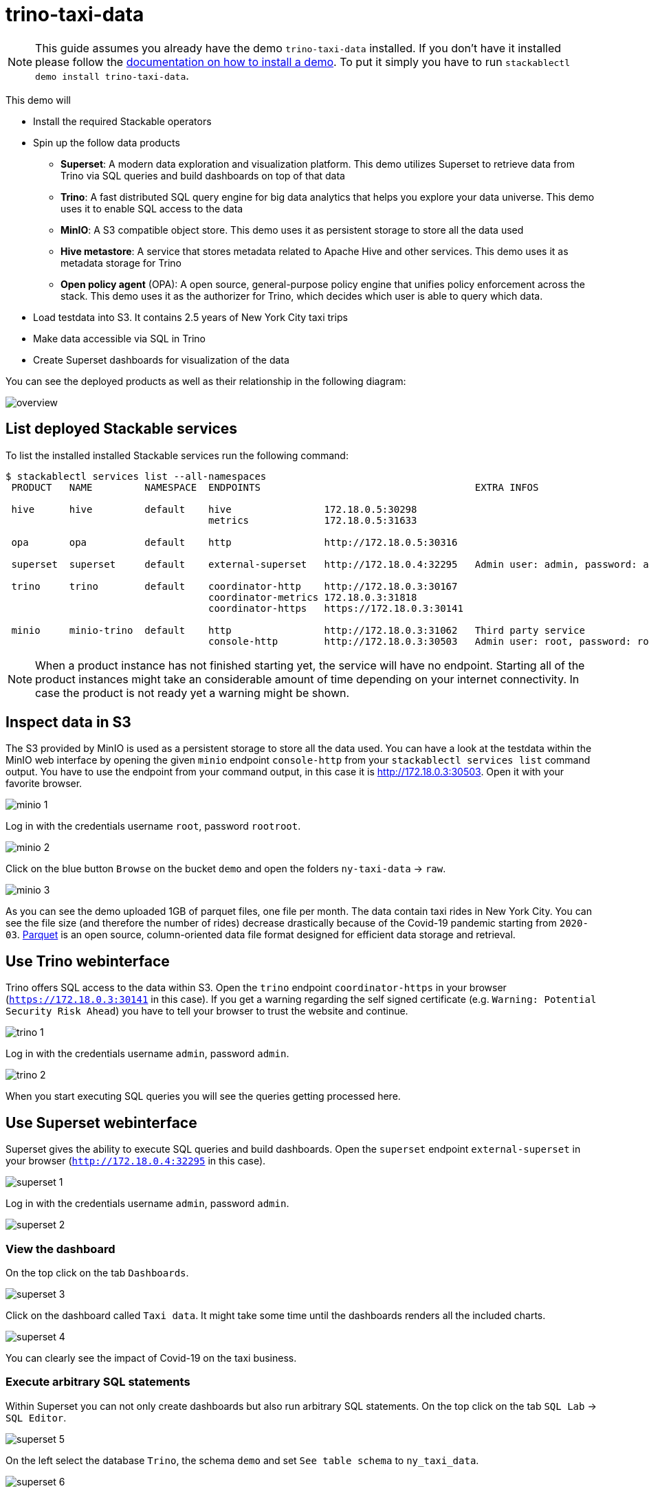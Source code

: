= trino-taxi-data

[NOTE]
====
This guide assumes you already have the demo `trino-taxi-data` installed.
If you don't have it installed please follow the xref:commands/demo.adoc#_install_demo[documentation on how to install a demo].
To put it simply you have to run `stackablectl demo install trino-taxi-data`.
====

This demo will

* Install the required Stackable operators
* Spin up the follow data products
** *Superset*: A modern data exploration and visualization platform. This demo utilizes Superset to retrieve data from Trino via SQL queries and build dashboards on top of that data
** *Trino*: A fast distributed SQL query engine for big data analytics that helps you explore your data universe. This demo uses it to enable SQL access to the data
** *MinIO*: A S3 compatible object store. This demo uses it as persistent storage to store all the data used
** *Hive metastore*: A service that stores metadata related to Apache Hive and other services. This demo uses it as metadata storage for Trino
** *Open policy agent* (OPA): A open source, general-purpose policy engine that unifies policy enforcement across the stack. This demo uses it as the authorizer for Trino, which decides which user is able to query which data.
* Load testdata into S3. It contains 2.5 years of New York City taxi trips
* Make data accessible via SQL in Trino
* Create Superset dashboards for visualization of the data

You can see the deployed products as well as their relationship in the following diagram:

image::demo-trino-taxi-data/overview.png[]

== List deployed Stackable services
To list the installed installed Stackable services run the following command:

[source,console]
----
$ stackablectl services list --all-namespaces
 PRODUCT   NAME         NAMESPACE  ENDPOINTS                                     EXTRA INFOS                          
                                                                                                                      
 hive      hive         default    hive                172.18.0.5:30298                                               
                                   metrics             172.18.0.5:31633                                               
                                                                                                                      
 opa       opa          default    http                http://172.18.0.5:30316                                        
                                                                                                                      
 superset  superset     default    external-superset   http://172.18.0.4:32295   Admin user: admin, password: admin   
                                                                                                                      
 trino     trino        default    coordinator-http    http://172.18.0.3:30167                                        
                                   coordinator-metrics 172.18.0.3:31818                                               
                                   coordinator-https   https://172.18.0.3:30141                                       
                                                                                                                      
 minio     minio-trino  default    http                http://172.18.0.3:31062   Third party service                  
                                   console-http        http://172.18.0.3:30503   Admin user: root, password: rootroot
----

[NOTE]
====
When a product instance has not finished starting yet, the service will have no endpoint.
Starting all of the product instances might take an considerable amount of time depending on your internet connectivity.
In case the product is not ready yet a warning might be shown.
====

== Inspect data in S3
The S3 provided by MinIO is used as a persistent storage to store all the data used.
You can have a look at the testdata within the MinIO web interface by opening the given `minio` endpoint `console-http` from your `stackablectl services list` command output.
You have to use the endpoint from your command output, in this case it is http://172.18.0.3:30503.
Open it with your favorite browser.

image::demo-trino-taxi-data/minio_1.png[]

Log in with the credentials username `root`, password `rootroot`.

image::demo-trino-taxi-data/minio_2.png[]

Click on the blue button `Browse` on the bucket `demo` and open the folders `ny-taxi-data` -> `raw`.

image::demo-trino-taxi-data/minio_3.png[]

As you can see the demo uploaded 1GB of parquet files, one file per month.
The data contain taxi rides in New York City.
You can see the file size (and therefore the number of rides) decrease drastically because of the Covid-19 pandemic starting from `2020-03`.
https://parquet.apache.org/[Parquet] is an open source, column-oriented data file format designed for efficient data storage and retrieval.

== Use Trino webinterface
Trino offers SQL access to the data within S3.
Open the `trino` endpoint `coordinator-https` in your browser (`https://172.18.0.3:30141` in this case).
If you get a warning regarding the self signed certificate (e.g. `Warning: Potential Security Risk Ahead`) you have to tell your browser to trust the website and continue.

image::demo-trino-taxi-data/trino_1.png[]

Log in with the credentials username `admin`, password `admin`.

image::demo-trino-taxi-data/trino_2.png[]

When you start executing SQL queries you will see the queries getting processed here.

== Use Superset webinterface
Superset gives the ability to execute SQL queries and build dashboards.
Open the `superset` endpoint `external-superset` in your browser (`http://172.18.0.4:32295` in this case).

image::demo-trino-taxi-data/superset_1.png[]

Log in with the credentials username `admin`, password `admin`.

image::demo-trino-taxi-data/superset_2.png[]

=== View the dashboard
On the top click on the tab `Dashboards`.

image::demo-trino-taxi-data/superset_3.png[]

Click on the dashboard called `Taxi data`.
It might take some time until the dashboards renders all the included charts.

image::demo-trino-taxi-data/superset_4.png[]

You can clearly see the impact of Covid-19 on the taxi business.

=== Execute arbitrary SQL statements
Within Superset you can not only create dashboards but also run arbitrary SQL statements.
On the top click on the tab `SQL Lab` -> `SQL Editor`.

image::demo-trino-taxi-data/superset_5.png[]

On the left select the database `Trino`, the schema `demo` and set `See table schema` to `ny_taxi_data`.

image::demo-trino-taxi-data/superset_6.png[]

On the right textbox enter the desired SQL statement.
If you do not want to make on up you can use the following:

[source,sql]
----
select
  format_datetime(tpep_pickup_datetime, 'YYYY/MM') as month,
  count(*) as trips,
  sum(total_amount) as sales,
  avg(duration_min) as avg_duration_min
from ny_taxi_data
group by 1
order by 1
----

image::demo-trino-taxi-data/superset_7.png[]

== Summary
The demo loaded 2.5 years of taxi trip data from New York City with 68 million records and a total size of 1GB in parquet files.
The data was put into the S3 storage.
Trino enables you to query the data via SQL.
Superset was used as a web-based frontend to execute SQL statements and build dashboards.

== Where to go from here
There are multiple paths to go from here.
The following sections can give you some ideas on what to explore next.
You can find the description of the taxi data https://www1.nyc.gov/assets/tlc/downloads/pdf/data_dictionary_trip_records_yellow.pdf[on the New York City website].

=== Execute arbitrary SQL statements
Within Superset you can execute arbitrary SQL statements to explore the taxi data.
Can you answer the following questions by executing SQL statements?
The https://trino.io/docs/current/language.html[Trino documentation on their SQL language] might help you.

How many taxi trips there where in the year 2021?

.See the answer
[%collapsible]
====

[source,sql]
----
select
  count(*) as trips
from ny_taxi_data
where year(tpep_pickup_datetime) = 2021
----

returns 30.903.982 trips.
====

What was the maximum amount of passengers?

.See the answer
[%collapsible]
====

[source,sql]
----
select
  max(passenger_count) as max_passenger_count
from ny_taxi_data;
----

returns 112 passengers.

Well that's weird.
Lets examine the passengers distribution.

[source,sql]
----
select
  passenger_count,
  count(*) as frequency
from ny_taxi_data
group by 1
order by 1 desc
limit 100
----

returns

[source]
----
 passenger_count | frequency 
-----------------+-----------
           112.0 |         1 
            96.0 |         1 
             9.0 |        98 
             8.0 |       156 
             7.0 |       229 
             6.0 |   1089568 
             5.0 |   1715439 
             4.0 |   1052834 
             3.0 |   2504112 
             2.0 |   9575299 
             1.0 |  48133494 
             0.0 |   1454268 
            NULL |   2698591 
----

We can see that one trip had 112 and another one 96 passengers.
All the other trips start with a more "realistic" number of 9 passengers.

As a bonus question: What *exactly* did the large number of passenger do?

[source,sql]
----
select *
from ny_taxi_data
where passenger_count > 50
----

returns

[source]
----
 vendorid |  tpep_pickup_datetime   |  tpep_dropoff_datetime  | duration_min | passenger_count | trip_distance | payment_type | fare_amount | tip_amount | total_amount 
----------+-------------------------+-------------------------+--------------+-----------------+---------------+--------------+-------------+------------+--------------
        2 | 2021-08-01 19:47:43.000 | 2021-08-01 19:57:54.000 |           10 |           112.0 |           1.8 | Credit card  |         9.0 |       2.46 |        14.76 
        2 | 2021-08-03 11:51:58.000 | 2021-08-03 12:09:29.000 |           17 |            96.0 |          1.56 | Credit card  |        11.5 |       2.22 |        17.02 
----
Pretty cheap for that amount of people!
This probably are invalid records.
====

What was the highest tip (measured in percentage of the original fee) ever given?

.See the answer
[%collapsible]
====

[source,sql]
----
select
  total_amount as fee,
  tip_amount as tip,
  tip_amount / total_amount * 100 as tip_percentage
from ny_taxi_data
where total_amount > 0
order by 3 desc
limit 5
----

returns

[source]
----
 fee  | tip  |   tip_percentage   
------+------+--------------------
  4.2 | 10.0 |  238.0952380952381 
 18.2 | 25.0 | 137.36263736263737 
 8.24 | 9.24 | 112.13592233009709 
 0.66 | 0.66 |              100.0 
 0.01 | 0.01 |              100.0 
----
====

=== Create additional dashboards
You also have the possibility to create additional charts and bundle them together in a Dashboard.
Have a look at https://superset.apache.org/docs/creating-charts-dashboards/creating-your-first-dashboard#creating-charts-in-explore-view[the Superset documentation] on how to do that.

=== Load additional data
You can use the MinIO webinterface to upload additional data.
As an alternative you can use the S3 API with an S3 client like https://s3tools.org/s3cmd[s3cmd].
It is recommended to put the data into a folder (prefix) in the `demo` bucket.

Have a look at the defined tables inside the `hive`.`demo` schema on how to inform Trino about the newly available data.

.Table definitions
[%collapsible]
====

[source,sql]
----
show create table hive.demo.ny_taxi_data_raw
----

produces something like

[source,sql]
----
CREATE TABLE IF NOT EXISTS hive.demo.ny_taxi_data_raw (
  VendorID BIGINT,
  tpep_pickup_datetime TIMESTAMP,
  tpep_dropoff_datetime TIMESTAMP,
  passenger_count DOUBLE,
  trip_distance DOUBLE,
  payment_type BIGINT,
  Fare_amount DOUBLE,
  Tip_amount DOUBLE,
  Total_amount DOUBLE
) WITH (
  external_location = 's3a://demo/ny-taxi-data/raw/',
  format = 'parquet'
)
----

If you want to transform or filter your data in any way before using it e.g. in Superset you can create a view as follows:
[source,sql]
----
show create view hive.demo.ny_taxi_data
----

produces something like

[source,sql]
----
create or replace view hive.demo.ny_taxi_data as
select
  vendorid,
  tpep_pickup_datetime,
  tpep_dropoff_datetime,
  date_diff('minute', tpep_pickup_datetime, tpep_dropoff_datetime) as duration_min,
  passenger_count,
  trip_distance,
  case payment_type when 1 then 'Credit card' when 2 then 'Cash' when 3 then 'No charge' when 4 then 'Dispute' when 6 then 'Voided trino' else 'Unknown' end as payment_type,
  fare_amount,
  tip_amount,
  total_amount
from hive.demo.ny_taxi_data_raw
where tpep_pickup_datetime >= from_iso8601_timestamp('2019-12-01T00:00:00')
and tpep_pickup_datetime <= from_iso8601_timestamp('2022-05-31T00:00:00')
----
====

=== Connect to Trino via CLI, Python or DBeaver
If you prefer running your SQL statements via command-line, a Python script or a graphical Database manager like DBeaver please have a look at the https://trino.io/docs/current/client.html[the Trino documentation] on how to do that.
